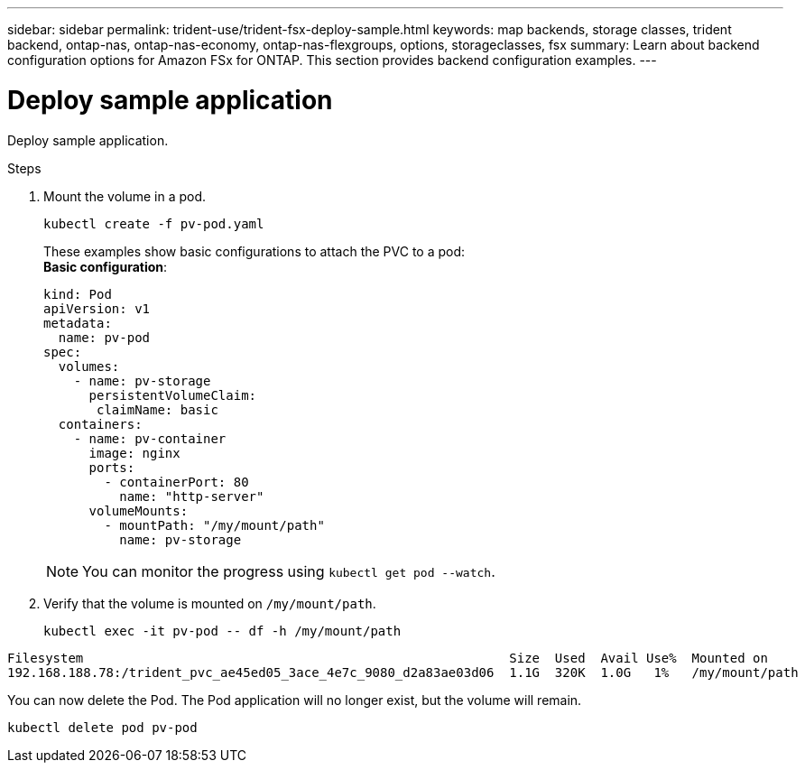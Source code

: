 ---
sidebar: sidebar
permalink: trident-use/trident-fsx-deploy-sample.html
keywords: map backends, storage classes, trident backend, ontap-nas, ontap-nas-economy, ontap-nas-flexgroups, options, storageclasses, fsx
summary: Learn about backend configuration options for Amazon FSx for ONTAP. This section provides backend configuration examples.
---

= Deploy sample application
:hardbreaks:
:icons: font
:imagesdir: ../media/

[.lead]
Deploy sample application.

.Steps

. Mount the volume in a pod.
+
[source,console]
----
kubectl create -f pv-pod.yaml
----
These examples show basic configurations to attach the PVC to a pod:
*Basic configuration*:
+
[source,console]
----
kind: Pod
apiVersion: v1
metadata:
  name: pv-pod
spec:
  volumes:
    - name: pv-storage
      persistentVolumeClaim:
       claimName: basic
  containers:
    - name: pv-container
      image: nginx
      ports:
        - containerPort: 80
          name: "http-server"
      volumeMounts:
        - mountPath: "/my/mount/path"
          name: pv-storage
----
NOTE: You can monitor the progress using `kubectl get pod --watch`.

. Verify that the volume is mounted on `/my/mount/path`.
+
[source,console]
----
kubectl exec -it pv-pod -- df -h /my/mount/path
----
----
Filesystem                                                        Size  Used  Avail Use%  Mounted on
192.168.188.78:/trident_pvc_ae45ed05_3ace_4e7c_9080_d2a83ae03d06  1.1G  320K  1.0G   1%   /my/mount/path
----

You can now delete the Pod. The Pod application will no longer exist, but the volume will remain.
 
[source,console]
----
kubectl delete pod pv-pod
----
